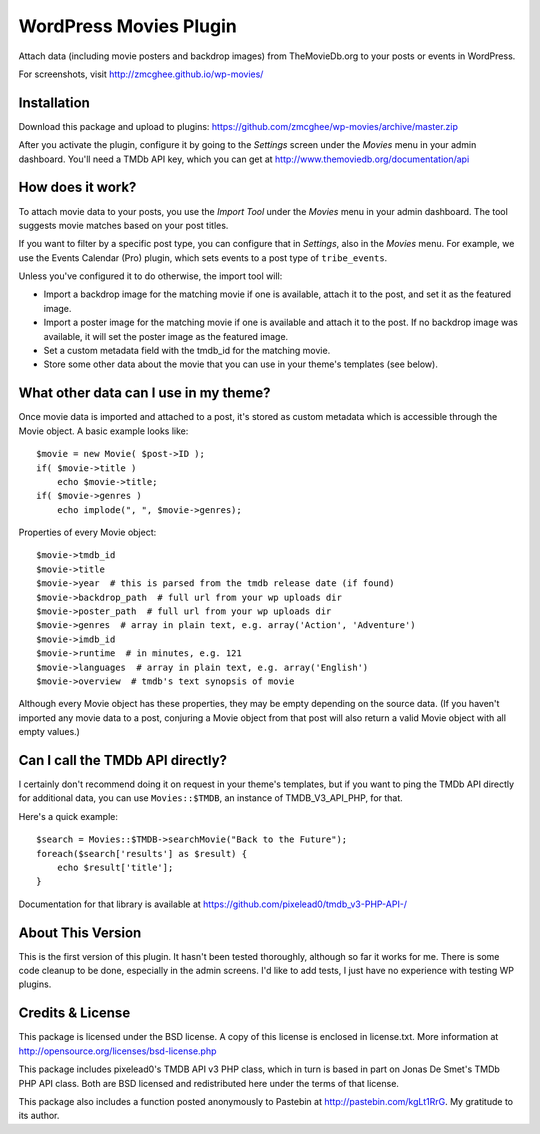 ===============
WordPress Movies Plugin
===============

Attach data (including movie posters and backdrop images) from
TheMovieDb.org to your posts or events in WordPress.

For screenshots, visit http://zmcghee.github.io/wp-movies/


Installation
============

Download this package and upload to plugins:
https://github.com/zmcghee/wp-movies/archive/master.zip

After you activate the plugin, configure it by going to the *Settings*
screen under the *Movies* menu in your admin dashboard. You'll need a
TMDb API key, which you can get at http://www.themoviedb.org/documentation/api


How does it work?
=================

To attach movie data to your posts, you use the *Import Tool* under the
*Movies* menu in your admin dashboard. The tool suggests movie matches
based on your post titles.

If you want to filter by a specific post type, you can configure that in
*Settings*, also in the *Movies* menu. For example, we use the Events
Calendar (Pro) plugin, which sets events to a post type of ``tribe_events``.

Unless you've configured it to do otherwise, the import tool will:

* Import a backdrop image for the matching movie if one is available,
  attach it to the post, and set it as the featured image.
* Import a poster image for the matching movie if one is available and
  attach it to the post. If no backdrop image was available, it will set
  the poster image as the featured image.
* Set a custom metadata field with the tmdb_id for the matching movie.
* Store some other data about the movie that you can use in your theme's
  templates (see below).


What other data can I use in my theme?
======================================

Once movie data is imported and attached to a post, it's stored as
custom metadata which is accessible through the Movie object.
A basic example looks like::

    $movie = new Movie( $post->ID );
    if( $movie->title )
        echo $movie->title;
    if( $movie->genres )
        echo implode(", ", $movie->genres);


Properties of every Movie object::

    $movie->tmdb_id
    $movie->title
    $movie->year  # this is parsed from the tmdb release date (if found)
    $movie->backdrop_path  # full url from your wp uploads dir
    $movie->poster_path  # full url from your wp uploads dir
    $movie->genres  # array in plain text, e.g. array('Action', 'Adventure')
    $movie->imdb_id
    $movie->runtime  # in minutes, e.g. 121
    $movie->languages  # array in plain text, e.g. array('English')
    $movie->overview  # tmdb's text synopsis of movie

Although every Movie object has these properties, they may be empty
depending on the source data. (If you haven't imported any movie data to
a post, conjuring a Movie object from that post will also return a valid
Movie object with all empty values.)


Can I call the TMDb API directly?
=================================

I certainly don't recommend doing it on request in your theme's templates,
but if you want to ping the TMDb API directly for additional data, you can
use ``Movies::$TMDB``, an instance of TMDB_V3_API_PHP, for that.

Here's a quick example::

    $search = Movies::$TMDB->searchMovie("Back to the Future");
    foreach($search['results'] as $result) {
        echo $result['title'];
    }

Documentation for that library is available at
https://github.com/pixelead0/tmdb_v3-PHP-API-/


About This Version
==================

This is the first version of this plugin. It hasn't been tested
thoroughly, although so far it works for me. There is some code
cleanup to be done, especially in the admin screens. I'd like to
add tests, I just have no experience with testing WP plugins.


Credits & License
=================

This package is licensed under the BSD license. A copy of this license
is enclosed in license.txt. More information at http://opensource.org/licenses/bsd-license.php

This package includes pixelead0's TMDB API v3 PHP class, which in turn
is based in part on Jonas De Smet's TMDb PHP API class. Both are BSD
licensed and redistributed here under the terms of that license.

This package also includes a function posted anonymously to Pastebin
at http://pastebin.com/kgLt1RrG. My gratitude to its author.